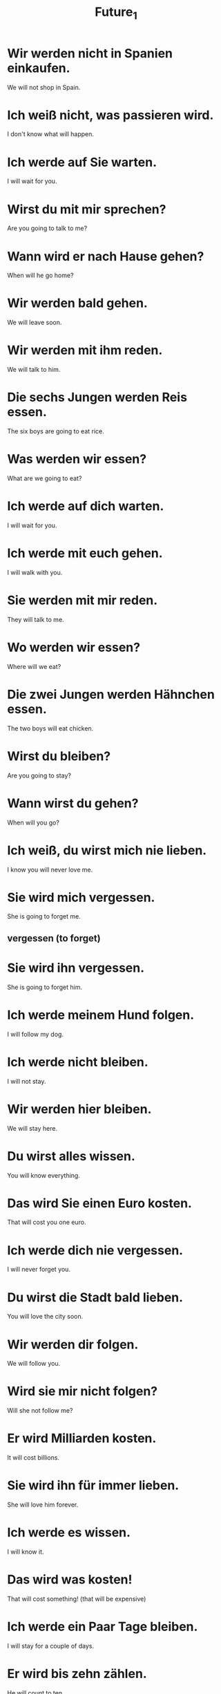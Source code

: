 #+TITLE: Future_1

* Wir werden nicht in Spanien einkaufen.
We will not shop in Spain.

* Ich weiß nicht, was passieren wird.
I don't know what will happen.

* Ich werde auf Sie warten.
I will wait for you.

* Wirst du mit mir sprechen?
Are you going to talk to me?

* Wann wird er nach Hause gehen?
When will he go home?

* Wir werden bald gehen.
We will leave soon.

* Wir werden mit ihm reden.
We will talk to him.

* Die sechs Jungen werden Reis essen.
The six boys are going to eat rice.

* Was werden wir essen?
What are we going to eat?

* Ich werde auf dich warten.
I will wait for you.

* Ich werde mit euch gehen.
I will walk with you.

* Sie werden mit mir reden.
They will talk to me.

* Wo werden wir essen?
Where will we eat?

* Die zwei Jungen werden Hähnchen essen.
The two boys will eat chicken.

* Wirst du bleiben?
Are you going to stay?

* Wann wirst du gehen?
When will you go?

* Ich weiß, du wirst mich nie lieben.
I know you will never love me.

* Sie wird mich vergessen.
She is going to forget me.
** vergessen (to forget)

* Sie wird ihn vergessen.
She is going to forget him.

* Ich werde meinem Hund folgen.
I will follow my dog.

* Ich werde nicht bleiben.
I will not stay.

* Wir werden hier bleiben.
We will stay here.

* Du wirst alles wissen.
You will know everything.

* Das wird Sie einen Euro kosten.
That will cost you one euro.

* Ich werde dich  nie vergessen.
I will never forget you.

* Du wirst die Stadt bald lieben.
You will love the city soon.

* Wir werden dir folgen.
We will follow you.

* Wird sie mir nicht folgen?
Will she not follow me?

* Er wird Milliarden kosten.
It will cost billions.

* Sie wird ihn für immer lieben.
She will love him forever.

* Ich werde es wissen.
I will know it.

* Das wird was kosten!
That will cost something! (that will be expensive)

* Ich werde ein Paar Tage bleiben.
I will stay for a couple of days.

* Er wird bis zehn zählen.
He will count to ten.

* Ich werde sie testen.
I will test her.

* Ich werde den Arzt rufen.
I will call the doctor.

* Ich werde es lösen.
I will solve it.

* Ich werde sprechen.
I will speak.

* Wir werden Handeln.
We will take action.

* Sie werden uns rufen.
They will call us.

* Wer wird die Sterne zählen?
Who will count the stars?

* Wirst du es lösen?
Will you solve it?

* Das werden wir lösen.
We will solve this.

* Er wird nicht sprechen.
He will not speak.

* Das ist positiv, ich werde es mir merken.
That is positive, I will remember it.
** merken (to notice, to realize)

* Wir werden dich beraten.
We will advise you.
** beraten (to advise, council) = be- + raten(to advise, remember, guess)

* Was wirst du mir bieten?
What will you offer me?
** beiten (to bid, offer)

* Ich werde es ihm erklären.
I will explain it to him.
** erklären ( to explain, declare )

* Wir werden dich schützen.
We will protect you.
** schützen (to protect, shelter)

* Sie werden nichts merken.
They will not notice anything.

* Er wird sie beraten.
She will advise her.

* Was wirst du den Kindern biten?
What will you offer the children?

* Ich werde nichts bieten.
I will not offer anything.

* Ich werde es schützen.
I will guard it.

* Ich werde deinem Freund alles erklären.
I will explain everything to your friend.


============ level 1 ================

* Sie wird nie wieder mit mir reden.
She will never talk to me again.

* Sie werden zu Ende essen.
They will finish eating.

* Sie werden zu Ende essen.
They will finish eating.

* Ich werde hier warten.
I am going to wait here.

* Wo werden Sie auf mich warten?
Where will you wait for me?

* Er wird nicht länger als vir Tage bleiben.
He will not stay more than four days.

* Er wird die Sehenswürdigkeiten in Dresden lieben.
He will love the tourist sites in Dresden.

* Nur Du and ich werden wissen wo Du bist.
Only you and I will know where you are.

* Ich werde sie auf alles testen.
I will test her on everything.
